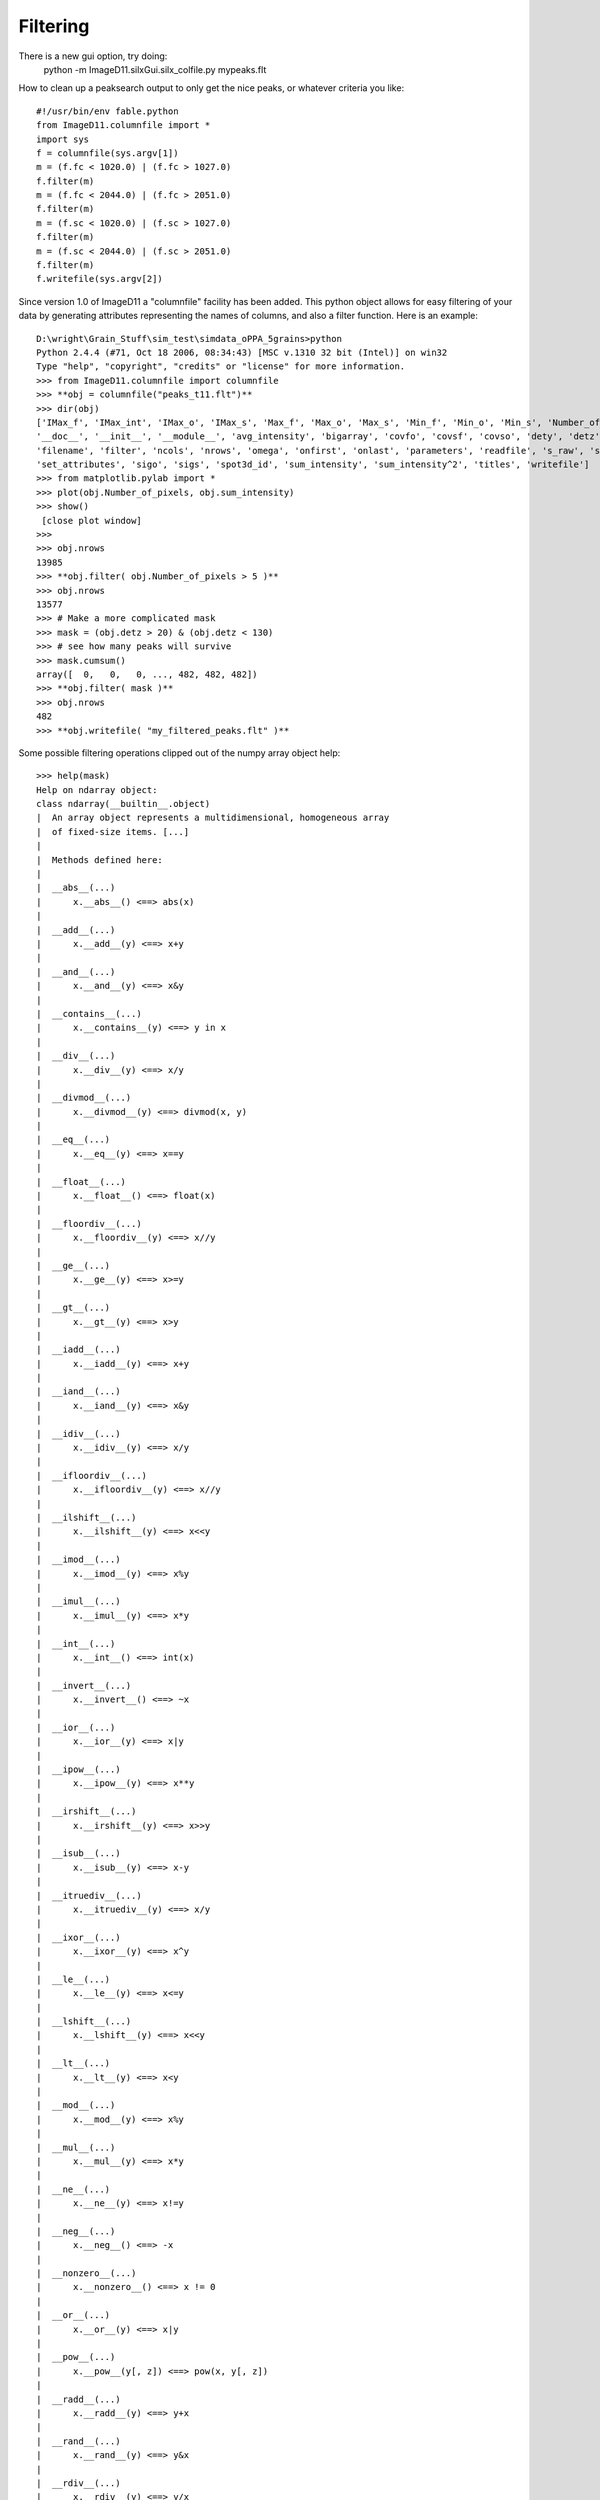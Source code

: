 Filtering
=========

There is a new gui option, try doing:
 python -m ImageD11.silxGui.silx_colfile.py mypeaks.flt


How to clean up a peaksearch output to only get the nice peaks, or 
whatever criteria you like::

 #!/usr/bin/env fable.python
 from ImageD11.columnfile import *
 import sys
 f = columnfile(sys.argv[1])
 m = (f.fc < 1020.0) | (f.fc > 1027.0)
 f.filter(m)
 m = (f.fc < 2044.0) | (f.fc > 2051.0)
 f.filter(m)
 m = (f.sc < 1020.0) | (f.sc > 1027.0)
 f.filter(m)
 m = (f.sc < 2044.0) | (f.sc > 2051.0)
 f.filter(m)
 f.writefile(sys.argv[2])

Since version 1.0 of ImageD11 a "columnfile" facility has been added. This python object allows for easy filtering of your data by generating attributes representing the names of columns, and also a filter function. Here is an example::

 D:\wright\Grain_Stuff\sim_test\simdata_oPPA_5grains>python
 Python 2.4.4 (#71, Oct 18 2006, 08:34:43) [MSC v.1310 32 bit (Intel)] on win32
 Type "help", "copyright", "credits" or "license" for more information.
 >>> from ImageD11.columnfile import columnfile
 >>> **obj = columnfile("peaks_t11.flt")**
 >>> dir(obj)
 ['IMax_f', 'IMax_int', 'IMax_o', 'IMax_s', 'Max_f', 'Max_o', 'Max_s', 'Min_f', 'Min_o', 'Min_s', 'Number_of_pixels',
 '__doc__', '__init__', '__module__', 'avg_intensity', 'bigarray', 'covfo', 'covsf', 'covso', 'dety', 'detz', 'f_raw', 'fc',
 'filename', 'filter', 'ncols', 'nrows', 'omega', 'onfirst', 'onlast', 'parameters', 'readfile', 's_raw', 'sc',
 'set_attributes', 'sigo', 'sigs', 'spot3d_id', 'sum_intensity', 'sum_intensity^2', 'titles', 'writefile']
 >>> from matplotlib.pylab import *
 >>> plot(obj.Number_of_pixels, obj.sum_intensity)
 >>> show()
  [close plot window]
 >>>
 >>> obj.nrows
 13985
 >>> **obj.filter( obj.Number_of_pixels > 5 )**
 >>> obj.nrows
 13577
 >>> # Make a more complicated mask
 >>> mask = (obj.detz > 20) & (obj.detz < 130)
 >>> # see how many peaks will survive
 >>> mask.cumsum()
 array([  0,   0,   0, ..., 482, 482, 482])
 >>> **obj.filter( mask )**
 >>> obj.nrows
 482
 >>> **obj.writefile( "my_filtered_peaks.flt" )**
 
Some possible filtering operations clipped out of the numpy array object 
help::
 
 >>> help(mask)
 Help on ndarray object:
 class ndarray(__builtin__.object)
 |  An array object represents a multidimensional, homogeneous array
 |  of fixed-size items. [...]
 |
 |  Methods defined here:
 |
 |  __abs__(...)
 |      x.__abs__() <==> abs(x)
 |
 |  __add__(...)
 |      x.__add__(y) <==> x+y
 |
 |  __and__(...)
 |      x.__and__(y) <==> x&y
 |
 |  __contains__(...)
 |      x.__contains__(y) <==> y in x
 |
 |  __div__(...)
 |      x.__div__(y) <==> x/y
 |
 |  __divmod__(...)
 |      x.__divmod__(y) <==> divmod(x, y)
 |
 |  __eq__(...)
 |      x.__eq__(y) <==> x==y
 |
 |  __float__(...)
 |      x.__float__() <==> float(x)
 |
 |  __floordiv__(...)
 |      x.__floordiv__(y) <==> x//y
 |
 |  __ge__(...)
 |      x.__ge__(y) <==> x>=y
 |
 |  __gt__(...)
 |      x.__gt__(y) <==> x>y
 |
 |  __iadd__(...)
 |      x.__iadd__(y) <==> x+y
 |
 |  __iand__(...)
 |      x.__iand__(y) <==> x&y
 |
 |  __idiv__(...)
 |      x.__idiv__(y) <==> x/y
 |
 |  __ifloordiv__(...)
 |      x.__ifloordiv__(y) <==> x//y
 |
 |  __ilshift__(...)
 |      x.__ilshift__(y) <==> x<<y
 |
 |  __imod__(...)
 |      x.__imod__(y) <==> x%y
 |
 |  __imul__(...)
 |      x.__imul__(y) <==> x*y
 |
 |  __int__(...)
 |      x.__int__() <==> int(x)
 |
 |  __invert__(...)
 |      x.__invert__() <==> ~x
 |
 |  __ior__(...)
 |      x.__ior__(y) <==> x|y
 |
 |  __ipow__(...)
 |      x.__ipow__(y) <==> x**y
 |
 |  __irshift__(...)
 |      x.__irshift__(y) <==> x>>y
 |
 |  __isub__(...)
 |      x.__isub__(y) <==> x-y
 |
 |  __itruediv__(...)
 |      x.__itruediv__(y) <==> x/y
 |
 |  __ixor__(...)
 |      x.__ixor__(y) <==> x^y
 |
 |  __le__(...)
 |      x.__le__(y) <==> x<=y
 |
 |  __lshift__(...)
 |      x.__lshift__(y) <==> x<<y
 |
 |  __lt__(...)
 |      x.__lt__(y) <==> x<y
 |
 |  __mod__(...)
 |      x.__mod__(y) <==> x%y
 |
 |  __mul__(...)
 |      x.__mul__(y) <==> x*y
 |
 |  __ne__(...)
 |      x.__ne__(y) <==> x!=y
 |
 |  __neg__(...)
 |      x.__neg__() <==> -x
 |
 |  __nonzero__(...)
 |      x.__nonzero__() <==> x != 0
 |
 |  __or__(...)
 |      x.__or__(y) <==> x|y
 |
 |  __pow__(...)
 |      x.__pow__(y[, z]) <==> pow(x, y[, z])
 |
 |  __radd__(...)
 |      x.__radd__(y) <==> y+x
 |
 |  __rand__(...)
 |      x.__rand__(y) <==> y&x
 |
 |  __rdiv__(...)
 |      x.__rdiv__(y) <==> y/x
 |
 |  __rdivmod__(...)
 |      x.__rdivmod__(y) <==> divmod(y, x)
 |
 |  __rfloordiv__(...)
 |      x.__rfloordiv__(y) <==> y//x
 |
 |  __rlshift__(...)
 |      x.__rlshift__(y) <==> y<<x
 |
 |  __rmod__(...)
 |      x.__rmod__(y) <==> y%x
 |
 |  __rmul__(...)
 |      x.__rmul__(y) <==> y*x
 |
 |  __ror__(...)
 |      x.__ror__(y) <==> y|x
 |
 |  __rpow__(...)
 |      y.__rpow__(x[, z]) <==> pow(x, y[, z])
 |
 |  __rrshift__(...)
 |      x.__rrshift__(y) <==> y>>x
 |
 |  __rshift__(...)
 |      x.__rshift__(y) <==> x>>y
 |
 |  __rsub__(...)
 |      x.__rsub__(y) <==> y-x
 |
 |  __rtruediv__(...)
 |      x.__rtruediv__(y) <==> y/x
 |
 |  __rxor__(...)
 |      x.__rxor__(y) <==> y^x
 |
 |  __sub__(...)
 |      x.__sub__(y) <==> x-y
 |
 |  __truediv__(...)
 |      x.__truediv__(y) <==> x/y
 |
 |  __xor__(...)
 |      x.__xor__(y) <==> x^y
 |
 |  all(...)
 |      a.all(axis=None)
 |
 |  any(...)
 |      a.any(axis=None, out=None)
 |
 |  argmax(...)
 |      a.argmax(axis=None, out=None)
 |
 |  argmin(...)
 |      a.argmin(axis=None, out=None)
 |
 |  choose(...)
 |      a.choose(b0, b1, ..., bn, out=None, mode='raise')
 |
 |      Return an array that merges the b_i arrays together using 'a' as
 |      the index The b_i arrays and 'a' must all be broadcastable to the
 |      same shape.  The output at a particular position is the input
 |      array b_i at that position depending on the value of 'a' at that
 |      position.  Therefore, 'a' must be an integer array with entries
 |      from 0 to n+1.;
 |
 |  clip(...)
 |      a.clip(min=, max=, out=None)
 |
 |  nonzero(...)
 |      a.nonzero() returns a tuple of arrays
 |
 |      Returns a tuple of arrays, one for each dimension of a,
 |      containing the indices of the non-zero elements in that
 |      dimension.  The corresponding non-zero values can be obtained
 |      with
 |          a[a.nonzero()].
 |
 |      To group the indices by element, rather than dimension, use
 |          transpose(a.nonzero())
 |      instead. The result of this is always a 2d array, with a row for
 |      each non-zero element.;
 
We think it is Turing complete!
